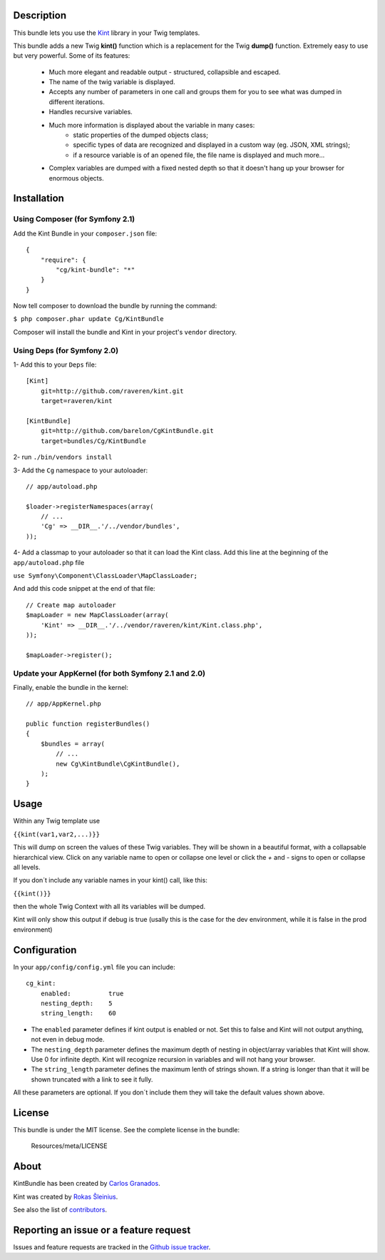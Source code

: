 Description
===========

This bundle lets you use the `Kint <https://github.com/raveren/kint>`_
library in your Twig templates.

This bundle adds a new Twig **kint()** function which is a replacement for the Twig **dump()** function. Extremely easy to use but very powerful. Some of its features:

  * Much more elegant and readable output - structured, collapsible and escaped.
  * The name of the twig variable is displayed.
  * Accepts any number of parameters in one call and groups them for you to see what was dumped in different iterations. 
  * Handles recursive variables.
  * Much more information is displayed about the variable in many cases:
      - static properties of the dumped objects class;
      - specific types of data are recognized and displayed in a custom way (eg. JSON, XML strings);
      - if a resource variable is of an opened file, the file name is displayed and much more...
  * Complex variables are dumped with a fixed nested depth so that it doesn't hang up your browser for enormous objects.


Installation
============

Using Composer (for Symfony 2.1)
--------------------------------

Add the Kint Bundle in your ``composer.json`` file::

    {
        "require": {
            "cg/kint-bundle": "*"
        }
    }

Now tell composer to download the bundle by running the command:

``$ php composer.phar update Cg/KintBundle``

Composer will install the bundle and Kint in your project's ``vendor`` directory.

Using Deps (for Symfony 2.0)
----------------------------

1- Add this to your ``Deps`` file::

    [Kint]
        git=http://github.com/raveren/kint.git
        target=raveren/kint

    [KintBundle]
        git=http://github.com/barelon/CgKintBundle.git
        target=bundles/Cg/KintBundle

2- run ``./bin/vendors install``

3- Add the ``Cg`` namespace to your autoloader::

    // app/autoload.php

    $loader->registerNamespaces(array(
        // ...
        'Cg' => __DIR__.'/../vendor/bundles',
    ));

4- Add a classmap to your autoloader so that it can load the Kint class. Add this line at the beginning of the ``app/autoload.php`` file

``use Symfony\Component\ClassLoader\MapClassLoader;``


And add this code snippet at the end of that file::

    // Create map autoloader
    $mapLoader = new MapClassLoader(array(
        'Kint' => __DIR__.'/../vendor/raveren/kint/Kint.class.php',
    ));

    $mapLoader->register();


Update your AppKernel (for both Symfony 2.1 and 2.0)
----------------------------------------------------

Finally, enable the bundle in the kernel::

    // app/AppKernel.php

    public function registerBundles()
    {
        $bundles = array(
            // ...
            new Cg\KintBundle\CgKintBundle(),
        );
    }

Usage
=====

Within any Twig template use

``{{kint(var1,var2,...)}}``

This will dump on screen the values of these Twig variables. They will be shown in a beautiful format, with a collapsable hierarchical view. Click on any variable name to open or collapse one level or click the `+`  and `-` signs to open or collapse all levels.

If you don´t include any variable names in your kint() call, like this:

``{{kint()}}``

then the whole Twig Context with all its variables will be dumped.

Kint will only show this output if debug is true (usally this is the case for the dev environment, while it is false in the prod environment)

Configuration
=============

In your ``app/config/config.yml`` file you can include::

    cg_kint:
        enabled:          true
        nesting_depth:    5
        string_length:    60

- The ``enabled`` parameter defines if kint output is enabled or not. Set this to false and Kint will not output anything, not even in debug mode.
- The ``nesting_depth`` parameter defines the maximum depth of nesting in object/array variables that Kint will show. Use 0 for infinite depth. Kint will recognize recursion in variables and will not hang your browser.
- The ``string_length`` parameter defines the maximum lenth of strings shown. If a string is longer than that it will be shown truncated with a link to see it fully.

All these parameters are optional. If you don´t include them they will take the default values shown above.

License
=======

This bundle is under the MIT license. See the complete license in the bundle:

    Resources/meta/LICENSE

About
=====

KintBundle has been created by `Carlos Granados <https://github.com/barelon>`_.

Kint was created by `Rokas Šleinius <https://github.com/raveren>`_.

See also the list of `contributors <https://github.com/barelon/cgkintbundle/contributors>`_.

Reporting an issue or a feature request
=======================================

Issues and feature requests are tracked in the `Github issue tracker <https://github.com/barelon/cgkintbundle/issues>`_.